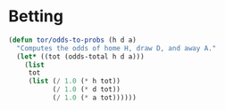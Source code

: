 * Betting
#+begin_src emacs-lisp :tangle ~/.emacs.d/private/utilities.el
(defun tor/odds-to-probs (h d a)
  "Computes the odds of home H, draw D, and away A."
  (let* ((tot (odds-total h d a)))
    (list
     tot
     (list (/ 1.0 (* h tot))
           (/ 1.0 (* d tot))
           (/ 1.0 (* a tot))))))
#+end_src
